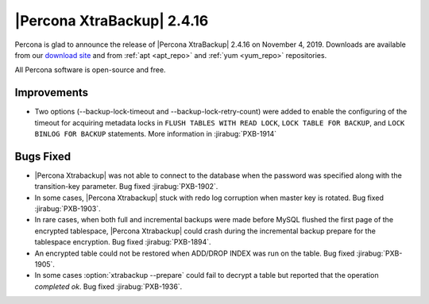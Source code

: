 ================================================================================
|Percona XtraBackup| |release|
================================================================================

Percona is glad to announce the release of |Percona XtraBackup| |release| on
|date|. Downloads are available from our `download site
<http://www.percona.com/downloads/XtraBackup/Percona-XtraBackup-2.4/>`_ and
from :ref:`apt <apt_repo>` and :ref:`yum <yum_repo>` repositories. 

All Percona software is open-source and free.

Improvements
================================================================================

- Two options (--backup-lock-timeout and --backup-lock-retry-count) were added
  to enable the configuring of the timeout for acquiring metadata locks in
  ``FLUSH TABLES WITH READ LOCK``, ``LOCK TABLE FOR BACKUP``, and ``LOCK BINLOG
  FOR BACKUP`` statements. More information in :jirabug:`PXB-1914`

Bugs Fixed
================================================================================

- |Percona Xtrabackup| was not able to connect to the database when
  the password was specified along with the transition-key
  parameter. Bug fixed :jirabug:`PXB-1902`.
- In some cases, |Percona Xtrabackup| stuck with redo log corruption
  when master key is rotated. Bug fixed :jirabug:`PXB-1903`.
- In rare cases, when both full and incremental backups were made
  before MySQL flushed the first page of the encrypted tablespace,
  |Percona Xtrabackup| could crash during the incremental backup
  prepare for the tablespace encryption. Bug fixed
  :jirabug:`PXB-1894`.
- An encrypted table could not be restored when ADD/DROP INDEX was run
  on the table. Bug fixed :jirabug:`PXB-1905`.
- In some cases :option:`xtrabackup --prepare` could fail to decrypt a
  table but reported that the operation *completed ok*. Bug fixed
  :jirabug:`PXB-1936`.

.. |release| replace:: 2.4.16
.. |date| replace:: November 4, 2019


